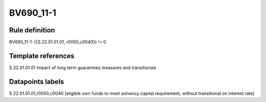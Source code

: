 ==========
BV690_11-1
==========

Rule definition
---------------

BV690_11-1: {{S.22.01.01.01, r0050,c0040}} != 0


Template references
-------------------

S.22.01.01.01 Impact of long term guarantees measures and transitionals


Datapoints labels
-----------------

S.22.01.01.01,r0050,c0040 [eligible own funds to meet solvency capital requirement, without transitional on interest rate]



